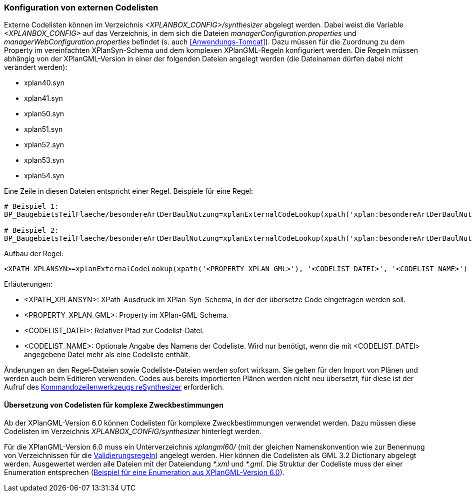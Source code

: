 [[konfiguration-von-externen-codelisten]]
=== Konfiguration von externen Codelisten

Externe Codelisten können im Verzeichnis _<XPLANBOX_CONFIG>/synthesizer_ abgelegt werden. Dabei weist die Variable _<XPLANBOX_CONFIG>_ auf das Verzeichnis, in dem sich die Dateien _managerConfiguration.properties_ und _managerWebConfiguration.properties_ befindet (s. auch <<Anwendungs-Tomcat>>).
Dazu müssen für die Zuordnung zu dem Property im vereinfachten XPlanSyn-Schema und dem komplexen XPlanGML-Regeln konfiguriert werden.
Die Regeln müssen abhängig von der XPlanGML-Version in einer der folgenden Dateien angelegt werden (die Dateinamen dürfen dabei nicht verändert werden):

* xplan40.syn
* xplan41.syn
* xplan50.syn
* xplan51.syn
* xplan52.syn
* xplan53.syn
* xplan54.syn

Eine Zeile in diesen Dateien entspricht einer Regel.
Beispiele für eine Regel:

----
# Beispiel 1:
BP_BaugebietsTeilFlaeche/besondereArtDerBaulNutzung=xplanExternalCodeLookup(xpath('xplan:besondereArtDerBaulNutzung'), 'XP_BesondereArtDerBaulNutzung.xml')

# Beispiel 2:
BP_BaugebietsTeilFlaeche/besondereArtDerBaulNutzung=xplanExternalCodeLookup(xpath('xplan:besondereArtDerBaulNutzung'), 'XP_BesondereArtDerBaulNutzung.xml', 'XP_BesondereArtDerBaulNutzung')
----

Aufbau der Regel:

----
<XPATH_XPLANSYN>=xplanExternalCodeLookup(xpath('<PROPERTY_XPLAN_GML>'), '<CODELIST_DATEI>', '<CODELIST_NAME>')
----

Erläuterungen:

* <XPATH_XPLANSYN>: XPath-Ausdruck im XPlan-Syn-Schema, in der der übersetze Code eingetragen werden soll.
* <PROPERTY_XPLAN_GML>: Property im XPlan-GML-Schema.
* <CODELIST_DATEI>: Relativer Pfad zur Codelist-Datei.
* <CODELIST_NAME>: Optionale Angabe des Namens der Codeliste. Wird nur benötigt, wenn die mit <CODELIST_DATEI> angegebene Datei mehr als eine Codeliste enthält.

Änderungen an den Regel-Dateien sowie Codeliste-Dateien werden sofort wirksam.
Sie gelten für den Import von Plänen und werden auch beim Editieren verwenden.
Codes aus bereits importierten Plänen werden nicht neu übersetzt, für diese ist der Aufruf des <<kommandozeilen-anwendungen, Kommandozeilenwerkzeugs reSynthesizer>> erforderlich.

==== Übersetzung von Codelisten für komplexe Zweckbestimmungen

Ab der XPlanGML-Version 6.0 können Codelisten für komplexe Zweckbestimmungen verwendet werden. Dazu müssen diese Codelisten im Verzeichnis _XPLANBOX_CONFIG/synthesizer_ hinterlegt werden.

Für die XPlanGML-Version 6.0 muss ein Unterverzeichnis _xplangml60/_ (mit der gleichen Namenskonvention wie zur Benennung von Verzeichnissen für die <<semantische-validierungsregeln-validiator, Validierungsregeln>>) angelegt werden. Hier können die Codelisten als GML 3.2 Dictionary abgelegt werden. Ausgewertet werden alle Dateien mit der Dateiendung _*.xml_ und _*.gml_. Die Struktur der Codeliste muss der einer Enumeration entsprechen (https://xleitstelle.de/downloads/xplanung/releases/XPlanung%20Version%206.0.2/Enumerationen_6_0_2.XML[Beispiel für eine Enumeration aus XPlanGML-Version 6.0]).
